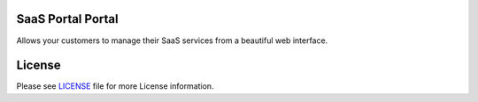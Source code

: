 SaaS Portal Portal
==================

Allows your customers to manage their SaaS services from a beautiful web interface.


License
=======

Please see `LICENSE <LICENSE>`__ file for more License information.
